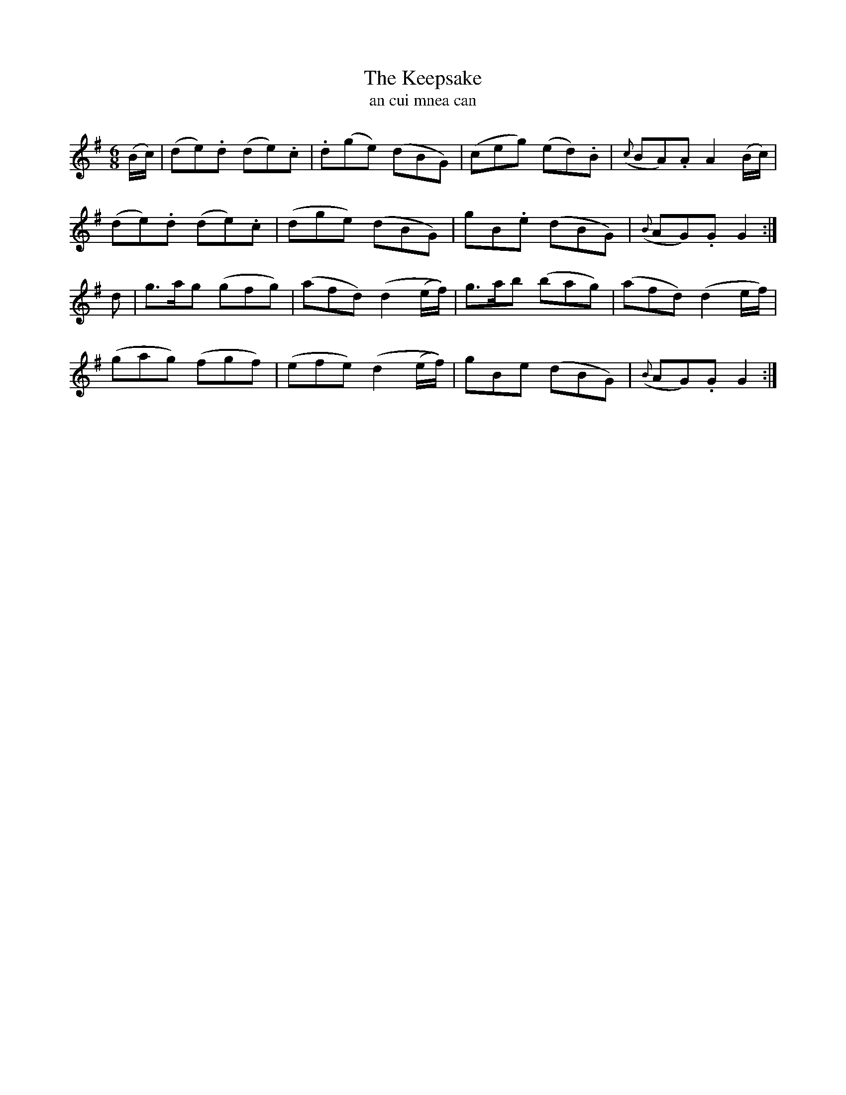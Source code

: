 X:575
T:The Keepsake
T:an cui mnea can
N:Gracefully. "Collected from F. O'Neill."
B:O'Neill's 575
Z:Transcribed by J.B. Walsh, walsh@math.ubc.ca
M:6/8
L:1/8
%Q:80
K:G
(B/c/)|(de).d (de).c|.d(ge) (dBG)|(ceg) (ed).B|({c}BA).A A2 (B/c/)|
(de).d (de).c|(dge) (dBG)|gB.e (dBG)|({B}AG).G G2:|
d|g>ag (gfg)|(afd) (d2 (e/f/))|g>ab (bag)|(afd) (d2 e/f/)|
(gag) (fgf)|(efe) (d2 (e/f/))|gBe (dBG)|({B}AG).G G2:|
